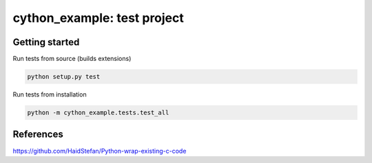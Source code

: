 
cython_example: test project
============================

Getting started
---------------

Run tests from source (builds extensions)

.. code-block:: bash

    python setup.py test

Run tests from installation

.. code-block:: bash

    python -m cython_example.tests.test_all

References
----------
https://github.com/HaidStefan/Python-wrap-existing-c-code
